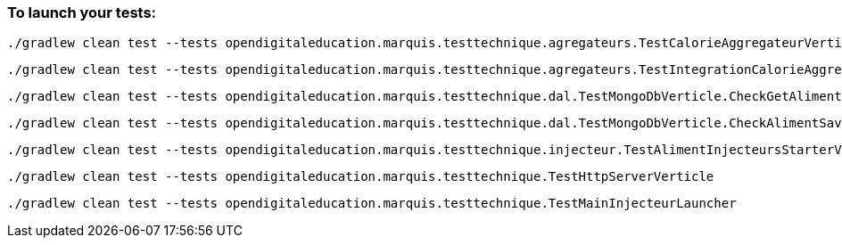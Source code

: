 === To launch your tests:
----
./gradlew clean test --tests opendigitaleducation.marquis.testtechnique.agregateurs.TestCalorieAggregateurVerticle
----
----
./gradlew clean test --tests opendigitaleducation.marquis.testtechnique.agregateurs.TestIntegrationCalorieAggregateurVerticle
----
----
./gradlew clean test --tests opendigitaleducation.marquis.testtechnique.dal.TestMongoDbVerticle.CheckGetAlimentByName
----
----
./gradlew clean test --tests opendigitaleducation.marquis.testtechnique.dal.TestMongoDbVerticle.CheckAlimentSaved
----
----
./gradlew clean test --tests opendigitaleducation.marquis.testtechnique.injecteur.TestAlimentInjecteursStarterVertice
----
----
./gradlew clean test --tests opendigitaleducation.marquis.testtechnique.TestHttpServerVerticle
----
----
./gradlew clean test --tests opendigitaleducation.marquis.testtechnique.TestMainInjecteurLauncher
----
